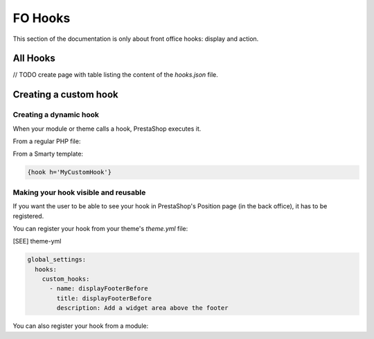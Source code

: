 ***********
FO Hooks
***********

This section of the documentation is only about front office hooks: display and action.

All Hooks
------------

// TODO create page with table listing the content of the `hooks.json` file.


Creating a custom hook
--------------------

Creating a dynamic hook
^^^^^^^^^^^^^^^^^^^^^^^

When your module or theme calls a hook, PrestaShop executes it.

From a regular PHP file:

.. code-block

  Hook::exec('MyCustomHook');


From a Smarty template:

.. code-block:: Smarty

  {hook h='MyCustomHook'}


Making your hook visible and reusable
^^^^^^^^^^^^^^^^^^^^^^^^^^^^^^^^^^^^^

If you want the user to be able to see your hook in PrestaShop's Position page (in the back office), it has to be registered.

You can register your hook from your theme's `theme.yml` file:

[SEE] theme-yml

.. code-block:: yaml

  global_settings:
    hooks:
      custom_hooks:
        - name: displayFooterBefore
          title: displayFooterBefore
          description: Add a widget area above the footer


You can also register your hook from a module:

.. code-block:: php
  // Create the function for the MyCustomHook hook
  public function MyCustomHook($params) 
  {
      // method body
  }

  // Register the MyCustomHook hook
  Hook::register('MyCustomHook');

  // Call it from PHP
  Hook::exec('MyCustomHook');
